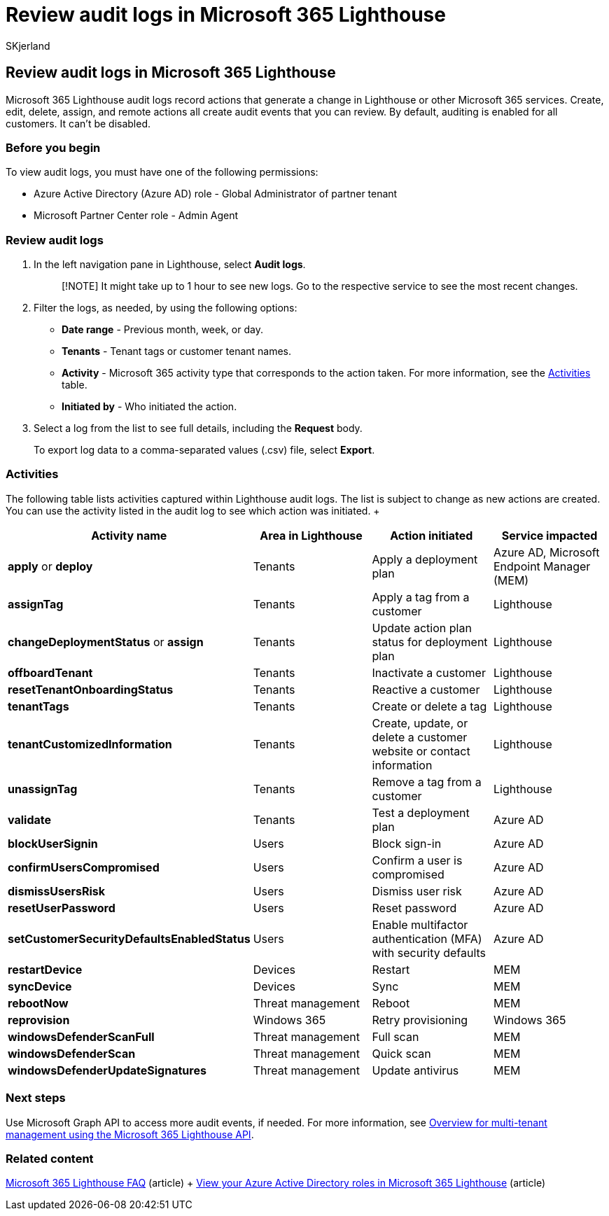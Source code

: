 = Review audit logs in Microsoft 365 Lighthouse
:audience: Admin
:author: SKjerland
:description: For Managed Service Providers (MSPs) using Microsoft 365 Lighthouse, learn how to review audit logs.
:f1.keywords: CSH
:manager: scotv
:ms-reviewer: vivkuma
:ms.author: sharik
:ms.collection: ["M365-subscription-management", "Adm_O365"]
:ms.custom: ["AdminSurgePortfolio", "M365-Lighthouse"]
:ms.localizationpriority: medium
:ms.service: microsoft-365-lighthouse
:ms.topic: article
:search.appverid: MET150

== Review audit logs in Microsoft 365 Lighthouse

Microsoft 365 Lighthouse audit logs record actions that generate a change in Lighthouse or other Microsoft 365 services.
Create, edit, delete, assign, and remote actions all create audit events that you can review.
By default, auditing is enabled for all customers.
It can't be disabled.

=== Before you begin

To view audit logs, you must have one of the following permissions:

* Azure Active Directory (Azure AD) role - Global Administrator of partner tenant
* Microsoft Partner Center role - Admin Agent

=== Review audit logs

. In the left navigation pane in Lighthouse, select *Audit logs*.
+
____
[!NOTE] It might take up to 1 hour to see new logs.
Go to the respective service to see the most recent changes.
____

. Filter the logs, as needed, by using the following options:
 ** *Date range* - Previous month, week, or day.
 ** *Tenants* - Tenant tags or customer tenant names.
 ** *Activity* - Microsoft 365 activity type that corresponds to the action taken.
For more information, see the <<activities,Activities>> table.
 ** *Initiated by* -  Who initiated the action.
. Select a log from the list to see full details, including the *Request* body.
+
To export log data to a comma-separated values (.csv) file, select *Export*.

=== Activities

The following table lists activities captured within Lighthouse audit logs.
The list is subject to change as new actions are created.
You can use the activity listed in the audit log to see which action was initiated.
+  +

|===
| Activity name | Area in Lighthouse | Action initiated | Service impacted

| *apply* or *deploy*
| Tenants
| Apply a deployment plan
| Azure AD, Microsoft Endpoint Manager (MEM)

| *assignTag*
| Tenants
| Apply a tag from a customer
| Lighthouse

| *changeDeploymentStatus* or *assign*
| Tenants
| Update action plan status for deployment plan
| Lighthouse

| *offboardTenant*
| Tenants
| Inactivate a customer
| Lighthouse

| *resetTenantOnboardingStatus*
| Tenants
| Reactive a customer
| Lighthouse

| *tenantTags*
| Tenants
| Create or delete a tag
| Lighthouse

| *tenantCustomizedInformation*
| Tenants
| Create, update, or delete a customer website or contact information
| Lighthouse

| *unassignTag*
| Tenants
| Remove a tag from a customer
| Lighthouse

| *validate*
| Tenants
| Test a deployment plan
| Azure AD

| *blockUserSignin*
| Users
| Block sign-in
| Azure AD

| *confirmUsersCompromised*
| Users
| Confirm a user is compromised
| Azure AD

| *dismissUsersRisk*
| Users
| Dismiss user risk
| Azure AD

| *resetUserPassword*
| Users
| Reset password
| Azure AD

| *setCustomerSecurityDefaultsEnabledStatus*
| Users
| Enable multifactor authentication (MFA) with security defaults
| Azure AD

| *restartDevice*
| Devices
| Restart
| MEM

| *syncDevice*
| Devices
| Sync
| MEM

| *rebootNow*
| Threat management
| Reboot
| MEM

| *reprovision*
| Windows 365
| Retry provisioning
| Windows 365

| *windowsDefenderScanFull*
| Threat management
| Full scan
| MEM

| *windowsDefenderScan*
| Threat management
| Quick scan
| MEM

| *windowsDefenderUpdateSignatures*
| Threat management
| Update antivirus
| MEM
|===

=== Next steps

Use Microsoft Graph API to access more audit events, if needed.
For more information, see link:/graph/managedtenants-concept-overview[Overview for multi-tenant management using the Microsoft 365 Lighthouse API].

=== Related content

link:m365-lighthouse-faq.yml[Microsoft 365 Lighthouse FAQ] (article) + xref:m365-lighthouse-view-your-roles.adoc[View your Azure Active Directory roles in Microsoft 365 Lighthouse] (article)
